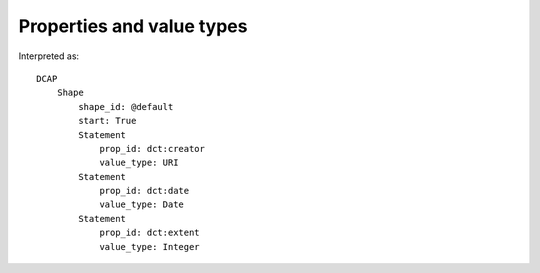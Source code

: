 Properties and value types
^^^^^^^^^^^^^^^^^^^^^^^^^^

.. csv-table::
   :file: ../examples/propid_valuetype.csv
   :header-rows: 1

Interpreted as::

    DCAP
        Shape
            shape_id: @default
            start: True
            Statement
                prop_id: dct:creator
                value_type: URI
            Statement
                prop_id: dct:date
                value_type: Date
            Statement
                prop_id: dct:extent
                value_type: Integer

